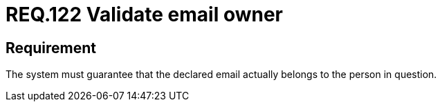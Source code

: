 :slug: rules/122/
:category: emails
:description: This document details the security guidelines and requirements related to the administration of emails in companies and organizations. This requirement strongly recommends validating that the declared email account actually belongs to the person in question.
:keywords: Person, Email, Guarantee, Owner, Security, Electronic
:rules: yes

= REQ.122 Validate email owner

== Requirement

The system must guarantee that
the declared email actually belongs to the person in question.
